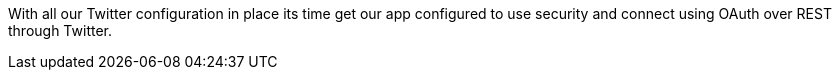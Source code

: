 With all our Twitter configuration in place its time get our app configured to use security and connect using
OAuth over REST through Twitter.